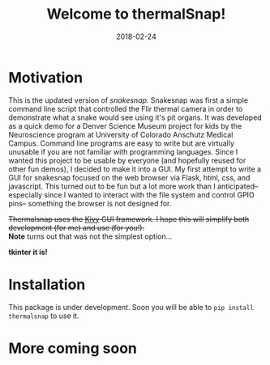 #+TITLE: Welcome to thermalSnap!
#+DATE: 2018-02-24
#+OPTIONS: toc:nil author:nil title:nil date:nil num:nil ^:{} \n:1 todo:nil
#+PROPERTY: header-args :exports both :eval no
#+LATEX_HEADER: \usepackage[margin=1.0in]{geometry}
#+LATEX_HEADER: \hypersetup{citecolor=black,colorlinks=true,urlcolor=blue,linkbordercolor=blue,pdfborderstyle={/S/U/W 1}}
#+LATEX_HEADER: \usepackage[round]{natbib}
#+LATEX_HEADER: \renewcommand{\bibsection}

* Motivation
This is the updated version of [[github.com/nkicg6/snakesnap][snakesnap]]. Snakesnap was first a simple command line script that controlled the Flir thermal camera in order to demonstrate what a snake would see using it's pit organs. It was developed as a quick demo for a Denver Science Museum project for kids by the Neuroscience program at University of Colorado Anschutz Medical Campus. Command line programs are easy to write but are virtually unusable if you are not familiar with programming languages. Since I wanted this project to be usable by everyone (and hopefully reused for other fun demos), I decided to make it into a GUI. My first attempt to write a GUI for snakesnap focused on the web browser via Flask, html, css, and javascript. This turned out to be fun but a lot more work than I anticipated-- especially since I wanted to interact with the file system and control GPIO pins-- something the browser is not designed for. 

+Thermalsnap uses the [[https://kivy.org/][Kivy]] GUI framework. I hope this will simplify both development (for me) and use (for you!).+
*Note* turns out that was not the simplest option...

*tkinter it is!*



* Installation
  This package is under development. Soon you will be able to =pip install thermalsnap= to use it. 

* More coming soon
